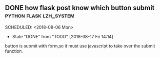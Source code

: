 ** DONE how flask post know which button submit	    :python:flask:lzh_system:
  SCHEDULED: <2018-08-06 Mon> 
  - State "DONE"       from "TODO"       [2018-08-17 Fri 14:14]
  button is submit with form,so it must use javascript to take over
  the submit function.